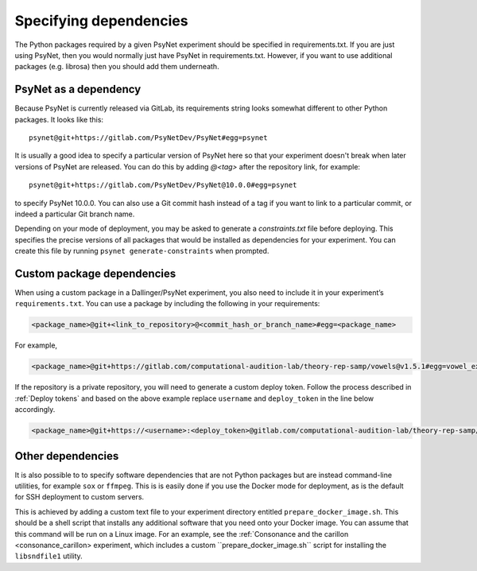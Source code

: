 =======================
Specifying dependencies
=======================

The Python packages required by a given PsyNet experiment should be specified
in requirements.txt. If you are just using PsyNet, then you would normally just
have PsyNet in requirements.txt. However, if you want to use additional packages
(e.g. librosa) then you should add them underneath.

PsyNet as a dependency
----------------------

Because PsyNet is currently released via GitLab, its requirements string looks somewhat
different to other Python packages. It looks like this:

::

    psynet@git+https://gitlab.com/PsyNetDev/PsyNet#egg=psynet

It is usually a good idea to specify a particular version of PsyNet here so that
your experiment doesn't break when later versions of PsyNet are released.
You can do this by adding `@<tag>` after the repository link, for example:

::

    psynet@git+https://gitlab.com/PsyNetDev/PsyNet@10.0.0#egg=psynet

to specify PsyNet 10.0.0. You can also use a Git commit hash instead of a tag
if you want to link to a particular commit, or indeed a particular Git branch name.

Depending on your mode of deployment, you may be asked to generate a `constraints.txt`
file before deploying. This specifies the precise versions of all packages that would
be installed as dependencies for your experiment. You can create this file
by running ``psynet generate-constraints`` when prompted.

Custom package dependencies
---------------------------

When using a custom package in a Dallinger/PsyNet experiment, you also need to include it in your experiment’s ``requirements.txt``. You can use a package by including the following in your requirements:

.. code-block:: console

  <package_name>@git+<link_to_repository>@<commit_hash_or_branch_name>#egg=<package_name>

For example,

.. code-block:: console

  <package_name>@git+https://gitlab.com/computational-audition-lab/theory-rep-samp/vowels@v1.5.1#egg=vowel_extract

If the repository is a private repository, you will need to generate a custom deploy token. Follow the process described in :ref:`Deploy tokens` and based on the above example replace ``username`` and ``deploy_token`` in the line below accordingly.

.. code-block:: console

  <package_name>@git+https://<username>:<deploy_token>@gitlab.com/computational-audition-lab/theory-rep-samp/vowels@v1.5.1#egg=vowel_extract


Other dependencies
------------------

It is also possible to to specify software dependencies that are not Python packages
but are instead command-line utilities, for example ``sox`` or ``ffmpeg``.
This is is easily done if you use the Docker mode for deployment,
as is the default for SSH deployment to custom servers.

This is achieved by adding a custom text file to your experiment directory
entitled ``prepare_docker_image.sh``. This should be a shell script that installs
any additional software that you need onto your Docker image. You can assume that this
command will be run on a Linux image. For an example, see the
:ref:`Consonance and the carillon <consonance_carillon> experiment, which includes a
custom ``prepare_docker_image.sh`` script for installing the ``libsndfile1`` utility.


